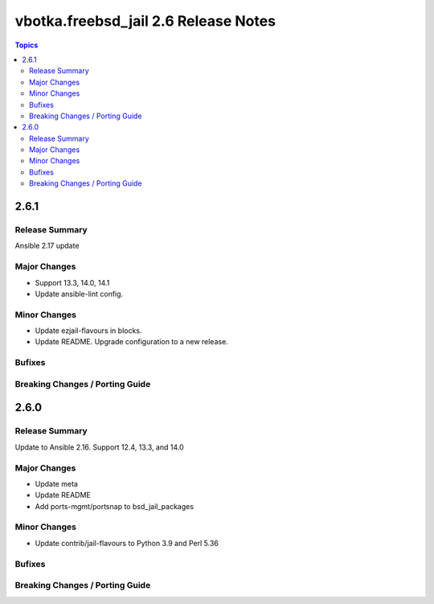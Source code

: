 =====================================
vbotka.freebsd_jail 2.6 Release Notes
=====================================

.. contents:: Topics


2.6.1
=====

Release Summary
---------------
Ansible 2.17 update

Major Changes
-------------
* Support 13.3, 14.0, 14.1
* Update ansible-lint config.

Minor Changes
-------------
* Update ezjail-flavours in blocks.
* Update README. Upgrade configuration to a new release.

Bufixes
-------

Breaking Changes / Porting Guide
--------------------------------


2.6.0
=====

Release Summary
---------------
Update to Ansible 2.16. Support 12.4, 13.3, and 14.0

Major Changes
-------------
* Update meta
* Update README
* Add ports-mgmt/portsnap to bsd_jail_packages

Minor Changes
-------------
* Update contrib/jail-flavours to Python 3.9 and Perl 5.36

Bufixes
-------

Breaking Changes / Porting Guide
--------------------------------
